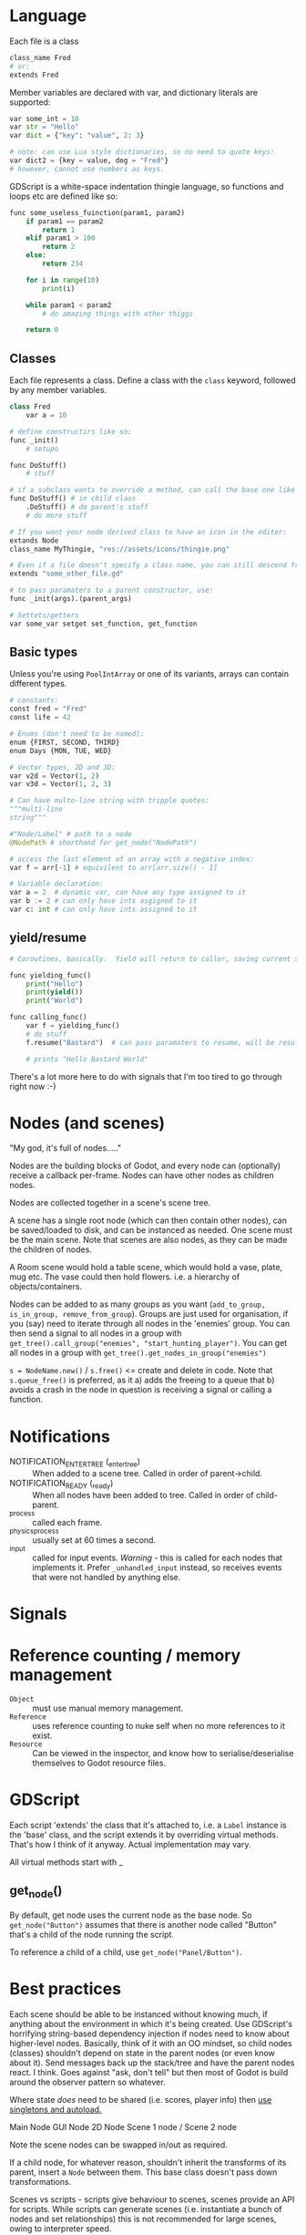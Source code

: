 * Language
Each file is a class

#+begin_src python
class_name Fred
# or:
extends Fred
#+end_src

Member variables are declared with var, and dictionary literals are supported:

#+begin_src python
var some_int = 10
var str = "Hello"
var dict = {"key": "value", 2: 3}

# note: can use Lua style dictionaries, so no need to quote keys:
var dict2 = {key = value, dog = "Fred"}
# however, cannot use numbers as keys.
#+end_src


GDScript is a white-space indentation thingie language, so functions and loops etc are defined like so:

#+begin_src python
func some_useless_fuinction(param1, param2)
    if param1 == param2
        return 1
    elif param1 > 100
        return 2
    else:
        return 234

    for i in range(10)
        print(i)

    while param1 < param2
        # do amazing things with other thiggs

    return 0
#+end_src

** Classes
Each file represents a class.  Define a class with the ~class~ keyword, followed by any member variables.

#+begin_src python
class Fred
    var a = 10

# define constructirs like so:
func _init()
    # setupo

func DoStuff()
    # stuff

# if a subclass wants to override a method, can call the base one like so:
func DoStuff() # in child class
    .DoStuff() # do parent's stuff
    # do more stuff

# If you want your node derived class to have an icon in the editor:
extands Node
class_name MyThingie, "res://assets/icons/thingie.png"

# Even if a file doesn't specify a class name, you can still descend from it, like so:
extends "some_other_file.gd"

# to pass paramaters to a parent constructor, use:
func _init(args).(parent_args)

# Settets/getters
var some_var setget set_function, get_function
#+end_src

** Basic types
Unless you're using ~PoolIntArray~ or one of its variants, arrays can contain different types.

#+begin_src python
# constants:
const fred = "Fred"
const life = 42

# Enums (don't need to be named):
enum {FIRST, SECOND, THIRD}
enum Days {MON, TUE, WED}

# Vector types, 2D and 3D:
var v2d = Vector(1, 2)
var v3d = Vector(1, 2, 3)

# Can have multo-line string with tripple quotes:
"""multi-line
string"""

#"Node/Label" # path to a node
@NodePath # shorthand for get_node("NodePath")

# access the last element of an array with a negative index:
var f = arr[-1] # equivilent to arr[arr.size() - 1]

# Variable declaration:
var a = 2  # dynamic var, can have any type assigned to it
var b := 2 # can only have ints asgigned to it
var c: int # can only have ints assigned to it
#+end_src

** yield/resume
#+begin_src python
# Coroutines, basically.  Yield will return to caller, saving current state of function saved.  Caller can then call .resume() on the returned object to return back to it.

func yielding_func()
    print("Hello")
    print(yield())
    print("World")

func calling_func()
    var f = yielding_func()
    # do stuff
    f.resume("Bastard")  # can pass paramaters to resume, will be result of yield() func

    # prints "Hello Bastard World"
#+end_src

There's a lot more here to do with signals that I'm too tired to go through right now :-)


* Nodes (and scenes)
"My god, it's full of nodes....."

Nodes are the building blocks of Godot, and every node can (optionally) receive a callback per-frame.  Nodes can have other nodes as children nodes.

Nodes are collected together in a scene's scene tree.

A scene has a single root node (which can then contain other nodes), can be saved/loaded to disk, and can be instanced as needed.  One scene must be the main scene.  Note that scenes are also nodes, as they can be made the children of nodes.

A Room scene would hold a table scene, which would hold a vase, plate, mug etc.  The vase could then hold flowers.  i.e. a hierarchy of objects/containers.

Nodes can be added to as many groups as you want (~add_to_group, is_in_group, remove_from_group~).  Groups are just used for organisation, if you (say) need to iterate through all nodes in the 'enemies' group.  You can then send a signal to all nodes in a group with ~get_tree().call_group("enemies", "start_hunting_player")~.  You can get all nodes in a group with ~get_tree().get_nodes_in_group("enemies")~

~s = NodeName.new()~ / ~s.free()~  <= create and delete in code.  Note that ~s.queue_free()~ is preferred, as it a) adds the freeing to a queue that b) avoids a crash in the node in question is receiving a signal or calling a function.

* Notifications
 - NOTIFICATION_ENTER_TREE (_enter_tree) :: When added to a scene tree.  Called in order of parent->child.
 - NOTIFICATION_READY (_ready) :: When all nodes have been added to tree.  Called in order of child-parent.
 - _process :: called each frame.
 - _physics_process :: usually set at 60 times a second.
 - _input :: called for input events.  /Warning/ - this is called for each nodes that implements it.  Prefer ~_unhandled_input~ instead, so receives events that were not handled by anything else.

* Signals


* Reference counting / memory management
 - ~Object~ :: must use manual memory management.
 - ~Reference~ :: uses reference counting to nuke self when no more references to it exist.
 - ~Resource~ :: Can be viewed in the inspector, and know how to serialise/deserialise themselves to Godot resource files.

* GDScript
Each script 'extends' the class that it's attached to, i.e. a ~Label~ instance is the 'base' class, and the script extends it by overriding virtual methods.  That's how I think of it anyway.  Actual implementation may vary.

All virtual methods start with _

** get_node()
By default, get node uses the current node as the base node.  So ~get_node("Button")~ assumes that there is another node called "Button" that's a child of the node running the script.

To reference a child of a child, use ~get_node("Panel/Button")~.

* Best practices
Each scene should be able to be instanced without knowing much, if anything about the environment in which it's being created.  Use GDScript's horrifying string-based dependency injection if nodes need to know about higher-level nodes.  Basically, think of it with an OO mindset, so child nodes (classes) shouldn't depend on state in the parent nodes (or even know about it).  Send messages back up the stack/tree and have the parent nodes react.  I think.  Goes against "ask, don't tell" but then most of Godot is build around the observer pattern so whatever.

Where state /does/ need to be shared (i.e. scores, player info) then [[https://docs.godotengine.org/en/stable/getting_started/step_by_step/singletons_autoload.html#doc-singletons-autoload][use singletons and autoload.]]

Main Node
  GUI Node
  2D Node
    Scene 1 node / Scene 2 node

Note the scene nodes can be swapped in/out as required.

If a child node, for whatever reason, shouldn't inherit the transforms of its parent, insert a ~Node~ between them.  This base class doesn't pass down transformations.

Scenes vs scripts - scripts give behaviour to scenes, scenes provide an API for scripts.  While scripts can generate scenes (i.e. instantiate a bunch of nodes and set relationships) this is not recommended for large scenes, owing to interpreter speed.
